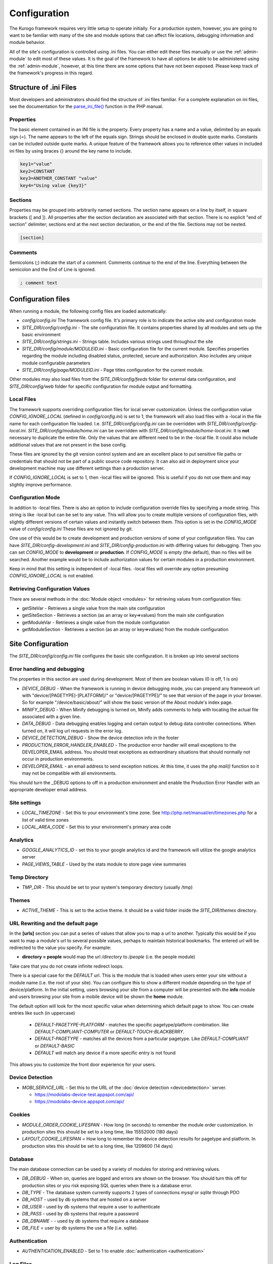 #############
Configuration
#############

The Kurogo framework requires very little setup to operate initially. For a production system, 
however, you are going to want to be familiar with many of the site and module options that can 
affect file locations, debugging information and module behavior. 

All of the site's configuration is controlled using .ini files. You can either edit these files 
manually or use the :ref:`admin-module` to edit most of these values. It is the goal of the 
framework to have all options be able to be administered using the :ref:`admin-module`, however, at this
time there are some options that have not been exposed. Please keep track of the framework's progress
in this regard.

=======================
Structure of .ini Files
=======================

Most developers and administrators should find the structure of .ini files familiar. For a complete
explanation on ini files, see the documentation for the `parse_ini_file() <http://php.net/manual/en/function.parse-ini-file.php>`_
function in the PHP manual.

----------
Properties
----------

The basic element contained in an INI file is the property. Every property has a name and a value, 
delimited by an equals sign (=). The name appears to the left of the equals sign. Strings should be
enclosed in double quote marks. Constants can be included outside quote marks. A unique feature of the
framework allows you to reference other values in included ini files by using braces {} around the
key name to include. 

.. code-block:: ini

    key1="value"
    key2=CONSTANT
    key3=ANOTHER_CONSTANT "value"
    key4="Using value {key3}"
    
--------    
Sections
--------

Properties may be grouped into arbitrarily named sections. The section name appears on a line by itself, 
in square brackets ([ and ]). All properties after the section declaration are associated with that 
section. There is no explicit "end of section" delimiter; sections end at the next section declaration, 
or the end of the file. Sections may not be nested.

.. code-block:: ini

    [section]
    
--------    
Comments
--------

Semicolons (;) indicate the start of a comment. Comments continue to the end of the line. 
Everything between the semicolon and the End of Line is ignored.

.. code-block:: ini
    
    ; comment text
    
===================
Configuration files
===================

When running a module, the following config files are loaded automatically:

* *config/config.ini* The framework config file. It's primary role is to indicate the active site and
  configuration mode
* *SITE_DIR/config/config.ini* - The site configuration file. It contains properties shared by all
  modules and sets up the basic environment
* *SITE_DIR/config/strings.ini* - Strings table. Includes various strings used throughout the site
* *SITE_DIR/config/module/MODULEID.ini* - Basic configuration file for the current module. Specifies properties
  regarding the module including disabled status, protected, secure and authorization. Also includes
  any unique module configurable parameters
* *SITE_DIR/config/page/MODULEID.ini* - Page titles configuration for the current module. 


Other modules may also load files from the *SITE_DIR/config/feeds* folder for external data configuration,
and *SITE_DIR/config/web* folder for specific configuration for module output and formatting.

-----------
Local Files
-----------

The framework supports overriding configuration files for local server customization. Unless
the configuration value *CONFIG_IGNORE_LOCAL* (defined in *config/config.ini*) is set to 1, the
framework will also load files with a -local in the file name for each configuration file loaded.
I.e. *SITE_DIR/config/config.ini* can be overridden with *SITE_DIR/config/config-local.ini*. 
*SITE_DIR/config/module/home.ini* can be overridden with *SITE_DIR/config/module/home-local.ini*.
It is **not** necessary to duplicate the entire file. Only the values that are different need to be 
in the -local file. It could also include additional values that are not present in the base config.

These files are ignored by the git version control system and are an excellent place to put sensitive
file paths or credentials that should not be part of a public source code repository. It can
also aid in deployment since your development machine may use different settings than a production
server.

If *CONFIG_IGNORE_LOCAL* is set to 1, then -local files will be ignored. This is useful if you do
not use them and may slightly improve performance.

------------------
Configuration Mode
------------------

In addition to -local files. There is also an option to include configuration override files by
specifying a mode string. This string is like -local but can be set to any value. This will allow
you to create multiple versions of configuration files, with slightly different versions of certain
values and instantly switch between them. This option is set in the *CONFIG_MODE* value of *config/config.ini*
These files are not ignored by git.

One use of this would be to create development and production versions of some of your configuration files. 
You can have *SITE_DIR/config-development.ini* and *SITE_DIR/config-production.ini* with differing
values for debugging. Then you can set *CONFIG_MODE* to **development** or **production**. If *CONFIG_MODE*
is empty (the default), than no files will be searched. Another example would be to include authorization values
for certain modules in a production environment. 

Keep in mind that this setting is independent of -local files. -local files will override any option
presuming *CONFIG_IGNORE_LOCAL* is not enabled. 

-------------------------------
Retrieving Configuration Values
-------------------------------

There are several methods in the :doc:`Module object <modules>` for retrieving values from configuration files:

* getSiteVar - Retrieves a single value from the main site configuration
* getSiteSection - Retrieves a section (as an array or key=>values) from the main site configuration
* getModuleVar - Retrieves a single value from the module configuration
* getModuleSection - Retrieves a section (as an array or key=>values) from the module configuration

==================
Site Configuration
==================

The *SITE_DIR/config/config.ini* file configures the basic site configuration. It is broken
up into several sections

----------------------------
Error handling and debugging
----------------------------

The properties in this section are used during development. Most of them are boolean values (0 is off, 1 is on)

* *DEVICE_DEBUG* - When the framework is running in device debugging mode, you can prepend any framework 
  url with "device/[PAGETYPE]-[PLATFORM]/" or "device/[PAGETYPE]/" to see that version of the page in 
  your browser.  So for example "/device/basic/about/" will show the basic version of the About 
  module's index page.
* *MINIFY_DEBUG* - When Minify debugging is turned on, Minify adds comments to help with locating the 
  actual file associated with a given line.
* *DATA_DEBUG* - Data debugging enables logging and certain output to debug data controller connections. 
  When turned on, it will log url requests in the error log.
* *DEVICE_DETECTION_DEBUG* - Show the device detection info in the footer
* *PRODUCTION_ERROR_HANDLER_ENABLED* - The production error handler will email exceptions to the DEVELOPER_EMAIL
  address. You should treat exceptions as extraordinary situations that should normally not occur in production
  environments.
* *DEVELOPER_EMAIL* - an email address to send exception notices. At this time, it uses the php *mail()* 
  function so it may not be compatible with all environments.

You should turn the _DEBUG options to off in a production environment and enable the Production Error Handler
with an appropriate developer email address. 

-------------
Site settings
-------------

* *LOCAL_TIMEZONE* - Set this to your environment's time zone. See http://php.net/manual/en/timezones.php
  for a list of valid time zones
* *LOCAL_AREA_CODE* - Set this to your environment's primary area code

---------
Analytics
---------

* *GOOGLE_ANALYTICS_ID* - set this to your google analytics id and the framework will utilize the google 
  analytics server
* *PAGE_VIEWS_TABLE* - Used by the stats module to store page view summaries

..
    * *API_STATS_TABLE* - Used by the stats module to store API request summaries

--------------
Temp Directory
--------------
* *TMP_DIR* - This should be set to your system's temporary directory (usually /tmp)

------
Themes
------
* *ACTIVE_THEME* - This is set to the active theme. It should be a valid folder inside the *SITE_DIR/themes* 
  directory. 
  
  
----------------------------------
URL Rewriting and the default page
----------------------------------

In the **[urls]** section you can put a series of values that allow you to map a url to another. Typically
this would be if you want to map a module's url to several possible values, perhaps to maintain 
historical bookmarks. The entered url will be redirected to the value you specify. For example:

* **directory = people** would map the url */directory* to */people* (i.e. the people module)

Take care that you do not create infinite redirect loops.

There is a special case for the *DEFAULT* url. This is the module that is loaded when users enter your
site without a module name (i.e. the root of your site). You can configure this to show a different
module depending on the type of device/platform. In the initial setting, users browsing your site
from a computer will be presented with the **info** module and users browsing your site from a mobile
device will be shown the **home** module. 

The default option will look for the most specific value when determining which default page to show.
You can create entries like such (in uppercase)

    * *DEFAULT-PAGETYPE-PLATFORM* - matches the specific pagetype/platform combination. like *DEFAULT-COMPLIANT-COMPUTER*
      or *DEFAULT-TOUCH-BLACKBERRY*.
    * *DEFAULT-PAGETYPE* - matches all the devices from a particular pagetype. Like *DEFAULT-COMPLIANT* or
      *DEFAULT-BASIC*
    * *DEFAULT* will match any device if a more specific entry is not found
    
This allows you to customize the front door experience for your users.

----------------
Device Detection
----------------

* *MOBI_SERVICE_URL* - Set this to the URL of the :doc:`device detection <devicedetection>` server.

  * https://modolabs-device-test.appspot.com/api/
  * https://modolabs-device.appspot.com/api/

-------
Cookies
-------
* *MODULE_ORDER_COOKIE_LIFESPAN* - How long (in seconds) to remember the module order customization. In production
  sites this should be set to a long time, like 15552000 (180 days)
* *LAYOUT_COOKIE_LIFESPAN* = How long to remember the device detection results for pagetype and platform.
  In production sites this should be set to a long time, like 1209600 (14 days)

--------
Database
--------

The main database connection can be used by a variety of modules for storing and retrieving values.

* *DB_DEBUG* - When on, queries are logged and errors are shown on the browser. You should turn this
  off for production sites or you risk exposing SQL queries when there is a database error.
* *DB_TYPE* - The database system currently supports 2 types of connections *mysql* or *sqlite* through PDO
* *DB_HOST* - used by db systems that are hosted on a server
* *DB_USER* - used by db systems that require a user to authenticate
* *DB_PASS* - used by db systems that require a password
* *DB_DBNAME* - - used by db systems that require a database
* *DB_FILE*   = user by db systems the use a file (i.e. sqlite).

--------------
Authentication
--------------
* *AUTHENTICATION_ENABLED* - Set to 1 to enable :doc:`authentication <authentication>`

---------
Log Files
---------
..
  * *API_LOG_FILE* - Location of the processed API log file
  * *API_CURRENT_LOG_FILE* - Location of the active API log file
  
* *WEB_LOG_FILE* - Location of the processed page view log file
* *WEB_CURRENT_LOG_FILE* - Location of the active page view log file
* *LOG_DATE_FORMAT* - Date format for log files
* *LOG_DATE_PATTERN* - regex pattern of log dates, should match output from LOG_DATE_FORMAT

================================
Module Visibility and protection
================================

Each module contains an configuration file in *SITE_DIR/config/modules/MODULEID.ini*. This file
contains values common to all modules, as well as module specific values. 

* *title* - The module title. Used in the title bar and other locations
* *disabled* - Whether or not the module is disabled. A disabled module cannot be used by anyone
* *search* - Whether or not the module provides search in the federated search feature.
* *secure* - Whether or not the module requires a secure (https) connection. Configuring secure
  sites is beyond the scope of this document.
* *acl[]*  - a series of access control list entries. See :doc:`authentication`.

It is important to turn on the disabled flag for any modules you do not wish to use. It is *very* 
important to make sure that the *admin* module is either disabled or protected appropriately to prevent
exposure of critically important data and configuration. If you utilize logins you should make sure
the *login* module requires *secure* connections if you have a valid certificate.

===========
Home Screen
===========

The *SITE_DIR/config/module/home.ini* file contains the standard module configuration, but also has
several other keys for controlling the configuration of the home screen.

----------------
Home Screen Type
----------------

.. code-block:: ini

  display_type = "springboard" 

The display type property is a value that controls whether the home screen displays like a grid of 
icons ("springboard") or a list of items ("list"). 

---------------------
Module list and order
---------------------

There are 2 sections *[primary_modules]* and *[secondary_modules]* that indicate which modules are
shown on the home screen.

Each section has a list of values that represent the order of the modules and their labels. The order
of these values affects the order of the modules. Each value is the format:

.. code-block:: ini

    moduleID = "Label"
    
Primary modules can be rearranged and hidden by the user using the *Customize* module, secondary modules
appear smaller, but cannot be rearranged or removed by the user. Keep in mind that even if the entry is
not on the home screen, users can still manually navigate to the url. So if you have a modules that you
do not wish to use, ensure they have been *disabled* in their module configuration file.

=======
Strings
=======

There are a number of strings that are used throughout the framework to identify the site name the organization
it is a part of. These include:

* *SITE_NAME* - The name of the site. Used in the footer and other places. 
* *ORGANIZATION_NAME* - The name of the organization. Used in the about module.
* *COPYRIGHT_LINK* - Link to copyright notice (optional)
* *COPYRIGHT_NOTICE* - Copyright notice 
* *FEEDBACK_EMAIL* - email address where user's can send feedback.

.. _admin-module:

=====================
Administration Module
=====================

In addition to editing these files, you can use the administration module to manage the configuration.
The admin module is located at */admin* and does not have an icon on the home screen. It has several 
sections

-------
Modules 
-------

Use this section to manage the settings for each module. You can edit availability settings (common
to all modules), Strings and Data Feeds (if present), Page titles, and other module specific settings.
For instance, you can mange the home screen icons by editing the Primary and Secondary modules settings
of the home module. You could also edit the content of the About module, or the list of links in the links
module.

------------------
Site configuration
------------------

You can edit all the sections of the *SITE_DIR/config/config.ini* file.

--------------------
String Configuration
--------------------

You can edit all the strings from the *SITE_DIR/config/strings.ini* file.

====================================================
Providing an administration interface to your module
====================================================

In most cases, you can add values to your module's configuration file and they will appear on the
administration page. In some cases, however, you want to provide a custom interface to manage the
settings. There are some guidelines you can follow to have a good default interface as well as methods
you can override to customize it.

* Each value not within a section is displayed along side the basic module settings (disabled, protected, etc)
* The admin module module will call *getModuleItemForKey($key, $value)* for each property for your module. 
  This method should return and array that contains the following keys
  
  * *type* indicates the type of value. Values include: boolean, text, paragraph, radio or select
  * *label* the label to include next to the input control
  * *subtitle* explanation string
  * *options* - used by radio and select types to display possible options as value=>label pairs.
  * For more information see *common/formListItem.tpl*

* It is critical to call parent:: in your implementation of *getModuleItemForKey*
* The admin module will call *getSectionTitleForKey($key)* foreach section in the config file. This
  should return a string that represents the section name in a more human readable format
* The admin module will call *hasFeeds*. You should set your module's hasFeeds property to true
  if your module has configurable data sources.